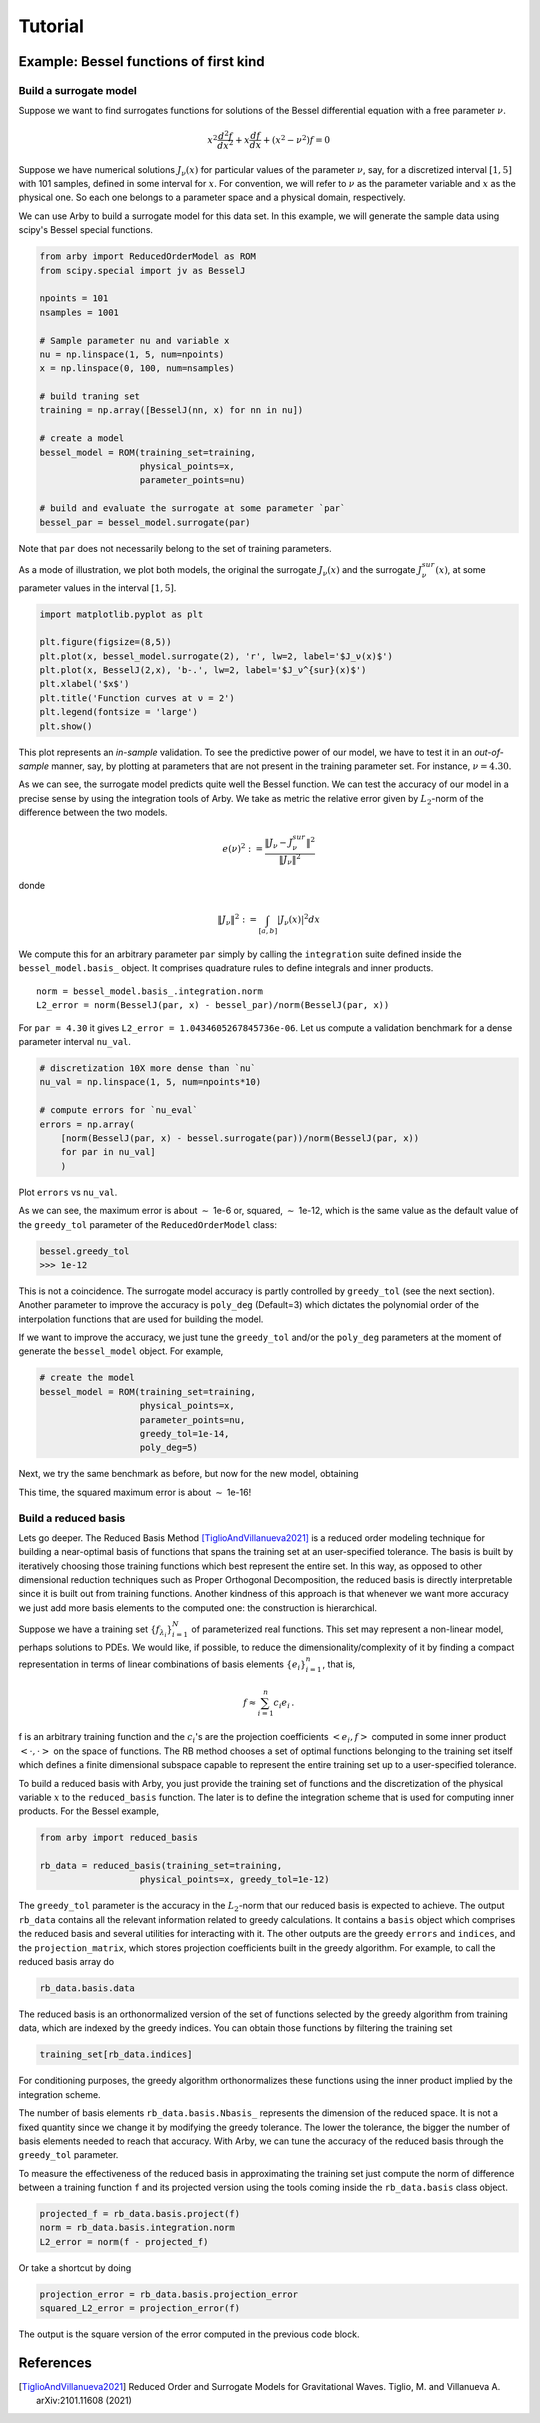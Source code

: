 Tutorial
========

Example: Bessel functions of first kind
---------------------------------------

Build a surrogate model
^^^^^^^^^^^^^^^^^^^^^^^

Suppose we want to find surrogates functions for solutions of the Bessel
differential equation with a free parameter :math:`\nu`.

.. math::

    x^2 \frac{d^2f}{dx^2} + x \frac{df}{dx} + (x^2 - \nu^2)f = 0

Suppose we have numerical solutions :math:`J_{\nu}(x)` for particular values of
the parameter :math:`\nu`, say, for a discretized interval :math:`[1, 5]` with
101 samples, defined in some interval for :math:`x`. For convention, we will
refer to :math:`\nu` as the parameter variable and :math:`x` as the physical one.
So each one belongs to a parameter space and a physical domain, respectively.

We can use Arby to build a surrogate model for this data set. In this example,
we will generate the sample data using scipy's Bessel special functions.

.. code-block:: python

        from arby import ReducedOrderModel as ROM
        from scipy.special import jv as BesselJ

        npoints = 101
        nsamples = 1001
        
        # Sample parameter nu and variable x
        nu = np.linspace(1, 5, num=npoints)
        x = np.linspace(0, 100, num=nsamples)

        # build traning set
        training = np.array([BesselJ(nn, x) for nn in nu])

        # create a model
        bessel_model = ROM(training_set=training,
                           physical_points=x,
                           parameter_points=nu)

        # build and evaluate the surrogate at some parameter `par`
        bessel_par = bessel_model.surrogate(par)

Note that ``par`` does not necessarily belong to the set of training parameters.

As a mode of illustration, we plot both models, the original the surrogate :math:`J_\nu(x)`
and the surrogate :math:`J_\nu^{sur}(x)`, at some parameter values in the interval :math:`[1,5]`.

.. code-block:: python

        import matplotlib.pyplot as plt

        plt.figure(figsize=(8,5))
        plt.plot(x, bessel_model.surrogate(2), 'r', lw=2, label='$J_ν(x)$')
        plt.plot(x, BesselJ(2,x), 'b-.', lw=2, label='$J_ν^{sur}(x)$')
        plt.xlabel('$x$')
        plt.title('Function curves at ν = 2')
        plt.legend(fontsize = 'large')
        plt.show()

.. image:: _static/bessel_sur_rep.png
    :width: 700px
    :align: center
    :height: 400px
    :alt: bessel representation

This plot represents an *in-sample* validation. To see the predictive power of our model, we have to test
it in an *out-of-sample* manner, say, by plotting at parameters that are not present in the training
parameter set. For instance, :math:`\nu = 4.30`.

.. image:: _static/bessel_sur_pred.png
    :width: 700px
    :align: center
    :height: 400px
    :alt: bessel prediction

As we can see, the surrogate model predicts quite well the Bessel function.
We can test the accuracy of our model in a precise sense by using the integration tools
of Arby. We take as metric the relative error given by :math:`L_2`-norm of the difference between the two
models.

.. math::

    e(\nu)^2 := \frac{\| J_\nu - J_\nu^{sur} \|^2}{\| J_\nu \|^2}

donde

.. math::

    \|J_\nu\|^2 := \int_{[a,b]} |J_\nu(x)|^2 dx 

We compute this for an arbitrary parameter ``par`` simply by calling the ``integration``
suite defined inside the ``bessel_model.basis_`` object. It comprises quadrature rules
to define integrals and inner products.
::

        norm = bessel_model.basis_.integration.norm
        L2_error = norm(BesselJ(par, x) - bessel_par)/norm(BesselJ(par, x))

For ``par = 4.30`` it gives ``L2_error = 1.0434605267845736e-06``. Let us compute
a validation benchmark for a dense parameter interval ``nu_val``.

.. code-block:: python

        # discretization 10X more dense than `nu`
        nu_val = np.linspace(1, 5, num=npoints*10)

        # compute errors for `nu_eval`
        errors = np.array(
            [norm(BesselJ(par, x) - bessel.surrogate(par))/norm(BesselJ(par, x))
            for par in nu_val]
            )

Plot ``errors`` vs ``nu_val``.

.. image:: _static/errors.png
    :width: 600px
    :align: center
    :height: 300px
    :alt: bessel errors

As we can see, the maximum error is about :math:`\sim` 1e-6 or, squared, :math:`\sim` 1e-12,
which is the same value as the default value of the ``greedy_tol`` parameter of
the ``ReducedOrderModel`` class:

.. code-block:: python

        bessel.greedy_tol
        >>> 1e-12

This is not a coincidence. The surrogate model accuracy is partly controlled
by ``greedy_tol`` (see the next section). Another parameter to improve the accuracy
is ``poly_deg`` (Default=3) which dictates the polynomial order of the interpolation
functions that are used for building the model.

If we want to improve the accuracy, we just tune the ``greedy_tol`` and/or the ``poly_deg``
parameters at the moment of generate the ``bessel_model`` object. For example,

.. code-block:: python

        # create the model
        bessel_model = ROM(training_set=training,
                           physical_points=x,
                           parameter_points=nu,
                           greedy_tol=1e-14,
                           poly_deg=5)        

Next, we try the same benchmark as before, but now for the new model, obtaining

.. image:: _static/errors_improved.png
    :width: 600px
    :align: center
    :height: 300px
    :alt: bessel errors improvement

This time, the squared maximum error is about :math:`\sim` 1e-16!


Build a reduced basis
^^^^^^^^^^^^^^^^^^^^^

Lets go deeper. The Reduced Basis Method [TiglioAndVillanueva2021]_ is a reduced order modeling technique for building a
near-optimal basis of functions that spans the training set at an user-specified tolerance. 
The basis is built by iteratively choosing those training functions which best represent the entire set.
In this way, as opposed to other dimensional reduction techniques such as Proper Orthogonal Decomposition,
the reduced basis is directly interpretable since it is built out from training functions. Another kindness
of this approach is that whenever we want more accuracy we just add more basis elements to the computed one:
the construction is hierarchical.

Suppose we have a training set :math:`\{f_{\lambda_i}\}_{i=1}^N` of parameterized real
functions. This set may represent a non-linear model, perhaps solutions to PDEs. We would
like, if possible, to reduce the dimensionality/complexity of it by finding a
compact representation in terms of linear combinations of basis elements
:math:`\{e_i\}_{i=1}^n`, that is,

.. math::

        f \approx \sum_{i=1}^n c_i e_i\,.

f is an arbitrary training function and the :math:`c_i`'s are the projection coefficients
:math:`<e_i,f>` computed in some inner product :math:`<\cdot,\cdot>` on the space of functions.
The RB method chooses a set of optimal functions belonging to the training set itself which defines a
finite dimensional subspace capable to represent the entire training set up to a user-specified tolerance.

To build a reduced basis with Arby, you just provide the training set of functions and the
discretization of the physical variable :math:`x` to the ``reduced_basis`` function.
The later is to define the integration scheme that is used for computing inner products. For the
Bessel example,

.. code-block:: python

        from arby import reduced_basis

        rb_data = reduced_basis(training_set=training,
                           physical_points=x, greedy_tol=1e-12)

The ``greedy_tol`` parameter is the accuracy in the :math:`L_2`-norm that our
reduced basis is expected to achieve. The output ``rb_data`` contains all the relevant information
related to greedy calculations. It contains a ``basis`` object which comprises the reduced basis and several
utilities for interacting with it. The other outputs are the greedy ``errors`` and ``indices``,
and the ``projection_matrix``, which stores projection coefficients built in the greedy algorithm.
For example, to call the reduced basis array do

.. code-block:: python

        rb_data.basis.data

The reduced basis is an orthonormalized version of the set of functions selected by the
greedy algorithm from training data, which are indexed by the greedy indices. You can obtain
those functions by filtering the training set

.. code-block:: python

        training_set[rb_data.indices]

For conditioning purposes, the greedy algorithm orthonormalizes these functions using the inner product
implied by the integration scheme.

The number of basis elements ``rb_data.basis.Nbasis_`` represents the dimension of the reduced space.
It is not a fixed quantity since we change it by modifying the greedy tolerance. The lower the tolerance,
the bigger the number of basis elements needed to reach that accuracy. With Arby,
we can tune the accuracy of the reduced basis through the ``greedy_tol`` parameter.

To measure the effectiveness of the reduced basis in approximating the training
set just compute the norm of difference between a training function ``f`` and its
projected version using the tools coming inside the ``rb_data.basis`` class object.

.. code-block:: python

        projected_f = rb_data.basis.project(f)
        norm = rb_data.basis.integration.norm
        L2_error = norm(f - projected_f)

Or take a shortcut by doing

.. code-block:: python

        projection_error = rb_data.basis.projection_error
        squared_L2_error = projection_error(f)

The output is the square version of the error computed in the previous code block.

References
----------

.. [TiglioAndVillanueva2021] Reduced Order and Surrogate Models for
   Gravitational Waves. Tiglio, M. and Villanueva A. arXiv:2101.11608
   (2021)
